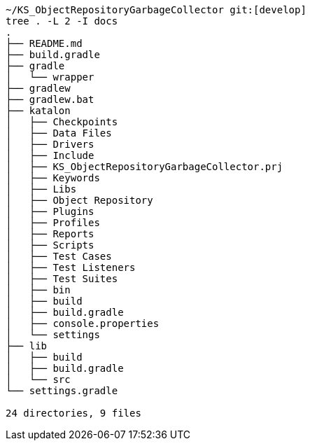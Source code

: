 

[source,text]
----
~/KS_ObjectRepositoryGarbageCollector git:[develop]
tree . -L 2 -I docs
.
├── README.md
├── build.gradle
├── gradle
│   └── wrapper
├── gradlew
├── gradlew.bat
├── katalon
│   ├── Checkpoints
│   ├── Data Files
│   ├── Drivers
│   ├── Include
│   ├── KS_ObjectRepositoryGarbageCollector.prj
│   ├── Keywords
│   ├── Libs
│   ├── Object Repository
│   ├── Plugins
│   ├── Profiles
│   ├── Reports
│   ├── Scripts
│   ├── Test Cases
│   ├── Test Listeners
│   ├── Test Suites
│   ├── bin
│   ├── build
│   ├── build.gradle
│   ├── console.properties
│   └── settings
├── lib
│   ├── build
│   ├── build.gradle
│   └── src
└── settings.gradle

24 directories, 9 files
----